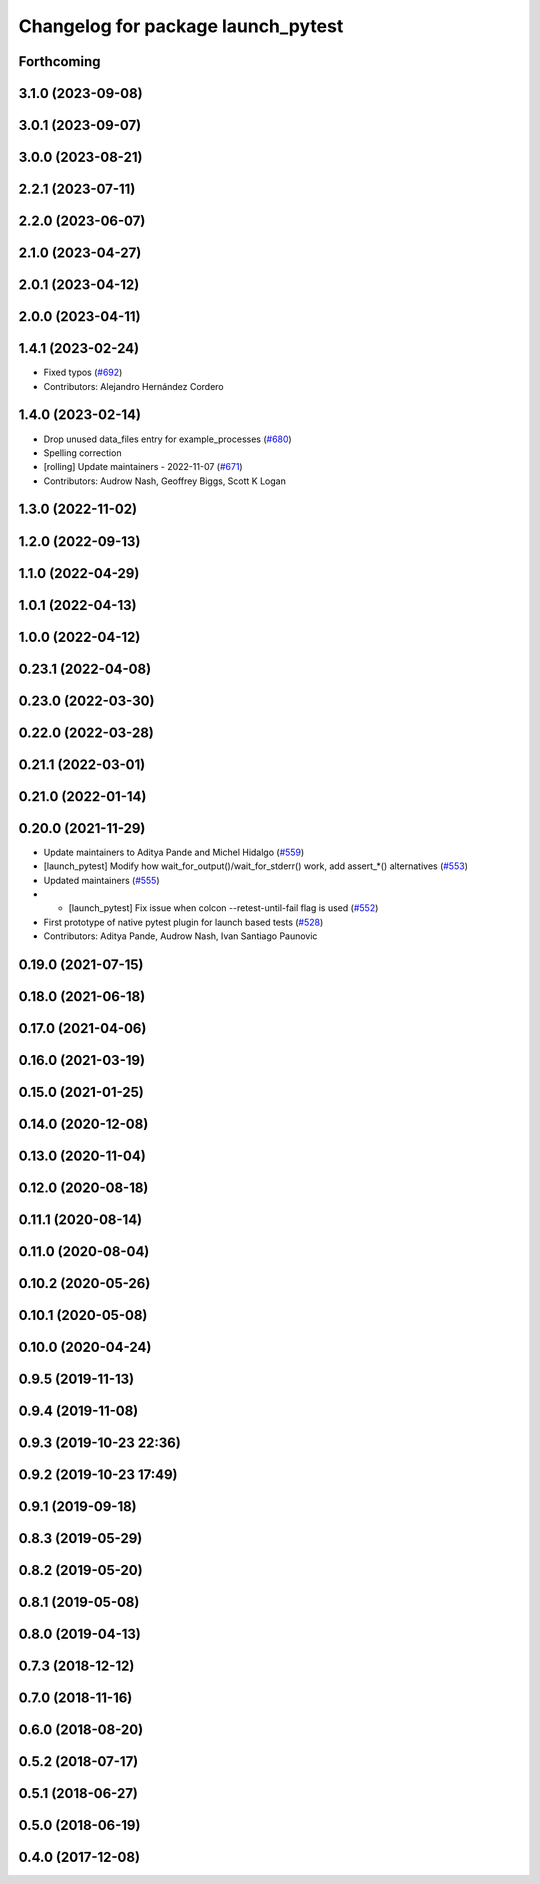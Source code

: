 ^^^^^^^^^^^^^^^^^^^^^^^^^^^^^^^^^^^
Changelog for package launch_pytest
^^^^^^^^^^^^^^^^^^^^^^^^^^^^^^^^^^^

Forthcoming
-----------

3.1.0 (2023-09-08)
------------------

3.0.1 (2023-09-07)
------------------

3.0.0 (2023-08-21)
------------------

2.2.1 (2023-07-11)
------------------

2.2.0 (2023-06-07)
------------------

2.1.0 (2023-04-27)
------------------

2.0.1 (2023-04-12)
------------------

2.0.0 (2023-04-11)
------------------

1.4.1 (2023-02-24)
------------------
* Fixed typos (`#692 <https://github.com/ros2/launch/issues/692>`_)
* Contributors: Alejandro Hernández Cordero

1.4.0 (2023-02-14)
------------------
* Drop unused data_files entry for example_processes (`#680 <https://github.com/ros2/launch/issues/680>`_)
* Spelling correction
* [rolling] Update maintainers - 2022-11-07 (`#671 <https://github.com/ros2/launch/issues/671>`_)
* Contributors: Audrow Nash, Geoffrey Biggs, Scott K Logan

1.3.0 (2022-11-02)
------------------

1.2.0 (2022-09-13)
------------------

1.1.0 (2022-04-29)
------------------

1.0.1 (2022-04-13)
------------------

1.0.0 (2022-04-12)
------------------

0.23.1 (2022-04-08)
-------------------

0.23.0 (2022-03-30)
-------------------

0.22.0 (2022-03-28)
-------------------

0.21.1 (2022-03-01)
-------------------

0.21.0 (2022-01-14)
-------------------

0.20.0 (2021-11-29)
-------------------
* Update maintainers to Aditya Pande and Michel Hidalgo (`#559 <https://github.com/ros2/launch/issues/559>`_)
* [launch_pytest] Modify how wait_for_output()/wait_for_stderr() work, add assert\_*() alternatives (`#553 <https://github.com/ros2/launch/issues/553>`_)
* Updated maintainers (`#555 <https://github.com/ros2/launch/issues/555>`_)
* * [launch_pytest] Fix issue when colcon --retest-until-fail flag is used (`#552 <https://github.com/ros2/launch/issues/552>`_)
* First prototype of native pytest plugin for launch based tests (`#528 <https://github.com/ros2/launch/issues/528>`_)
* Contributors: Aditya Pande, Audrow Nash, Ivan Santiago Paunovic

0.19.0 (2021-07-15)
-------------------

0.18.0 (2021-06-18)
-------------------

0.17.0 (2021-04-06)
-------------------

0.16.0 (2021-03-19)
-------------------

0.15.0 (2021-01-25)
-------------------

0.14.0 (2020-12-08)
-------------------

0.13.0 (2020-11-04)
-------------------

0.12.0 (2020-08-18)
-------------------

0.11.1 (2020-08-14)
-------------------

0.11.0 (2020-08-04)
-------------------

0.10.2 (2020-05-26)
-------------------

0.10.1 (2020-05-08)
-------------------

0.10.0 (2020-04-24)
-------------------

0.9.5 (2019-11-13)
------------------

0.9.4 (2019-11-08)
------------------

0.9.3 (2019-10-23 22:36)
------------------------

0.9.2 (2019-10-23 17:49)
------------------------

0.9.1 (2019-09-18)
------------------

0.8.3 (2019-05-29)
------------------

0.8.2 (2019-05-20)
------------------

0.8.1 (2019-05-08)
------------------

0.8.0 (2019-04-13)
------------------

0.7.3 (2018-12-12)
------------------

0.7.0 (2018-11-16)
------------------

0.6.0 (2018-08-20)
------------------

0.5.2 (2018-07-17)
------------------

0.5.1 (2018-06-27)
------------------

0.5.0 (2018-06-19)
------------------

0.4.0 (2017-12-08)
------------------
